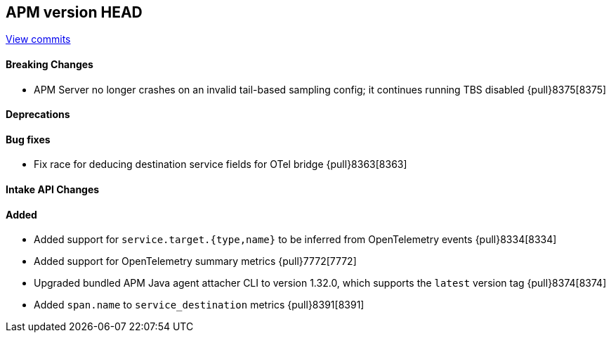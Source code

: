 [[release-notes-head]]
== APM version HEAD

https://github.com/elastic/apm-server/compare/8.4\...main[View commits]

[float]
==== Breaking Changes
- APM Server no longer crashes on an invalid tail-based sampling config; it
  continues running TBS disabled {pull}8375[8375]

[float]
==== Deprecations

[float]
==== Bug fixes
- Fix race for deducing destination service fields for OTel bridge {pull}8363[8363]

[float]
==== Intake API Changes

[float]
==== Added
- Added support for `service.target.{type,name}` to be inferred from OpenTelemetry events {pull}8334[8334]
- Added support for OpenTelemetry summary metrics {pull}7772[7772]
- Upgraded bundled APM Java agent attacher CLI to version 1.32.0, which supports the `latest` version tag {pull}8374[8374]
- Added `span.name` to `service_destination` metrics {pull}8391[8391]

